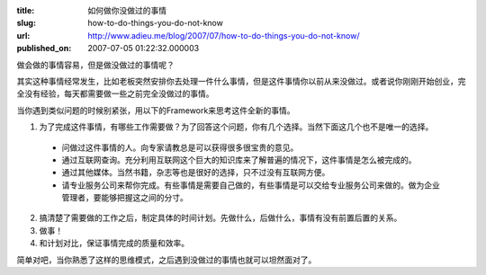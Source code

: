 :title: 如何做你没做过的事情
:slug: how-to-do-things-you-do-not-know
:url: http://www.adieu.me/blog/2007/07/how-to-do-things-you-do-not-know/
:published_on: 2007-07-05 01:22:32.000003

做会做的事情容易，但是做没做过的事情呢？

其实这种事情经常发生，比如老板突然安排你去处理一件什么事情，但是这件事情你以前从来没做过。或者说你刚刚开始创业，完全没有经验，每天都需要做一些之前完全没做过的事情。

当你遇到类似问题的时候别紧张，用以下的Framework来思考这件全新的事情。

1. 为了完成这件事情，有哪些工作需要做？为了回答这个问题，你有几个选择。当然下面这几个也不是唯一的选择。

  - 问做过这件事情的人。向专家请教总是可以获得很多很宝贵的意见。
  - 通过互联网查询。充分利用互联网这个巨大的知识库来了解普遍的情况下，这件事情是怎么被完成的。
  - 通过其他媒体。当然书籍，杂志等也是很好的选择，只不过没有互联网方便。
  - 请专业服务公司来帮你完成。有些事情是需要自己做的，有些事情是可以交给专业服务公司来做的。做为企业管理者，要能够把握这之间的分寸。

2. 搞清楚了需要做的工作之后，制定具体的时间计划。先做什么，后做什么，事情有没有前置后置的关系。
3. 做事！
4. 和计划对比，保证事情完成的质量和效率。

简单对吧，当你熟悉了这样的思维模式，之后遇到没做过的事情也就可以坦然面对了。
